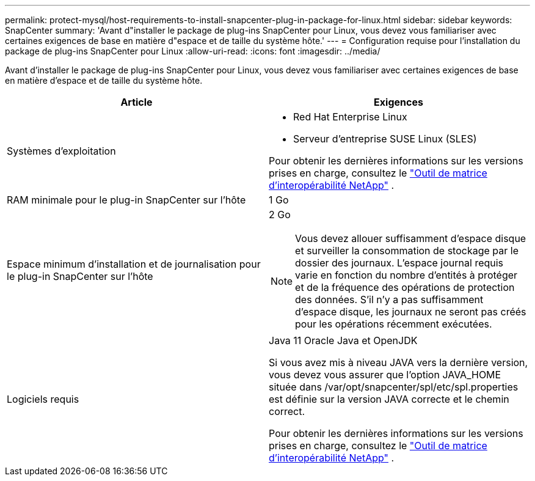 ---
permalink: protect-mysql/host-requirements-to-install-snapcenter-plug-in-package-for-linux.html 
sidebar: sidebar 
keywords: SnapCenter 
summary: 'Avant d"installer le package de plug-ins SnapCenter pour Linux, vous devez vous familiariser avec certaines exigences de base en matière d"espace et de taille du système hôte.' 
---
= Configuration requise pour l'installation du package de plug-ins SnapCenter pour Linux
:allow-uri-read: 
:icons: font
:imagesdir: ../media/


[role="lead"]
Avant d'installer le package de plug-ins SnapCenter pour Linux, vous devez vous familiariser avec certaines exigences de base en matière d'espace et de taille du système hôte.

|===
| Article | Exigences 


 a| 
Systèmes d'exploitation
 a| 
* Red Hat Enterprise Linux
* Serveur d'entreprise SUSE Linux (SLES)


Pour obtenir les dernières informations sur les versions prises en charge, consultez le https://imt.netapp.com/matrix/imt.jsp?components=121073;&solution=1257&isHWU&src=IMT["Outil de matrice d'interopérabilité NetApp"] .



 a| 
RAM minimale pour le plug-in SnapCenter sur l'hôte
 a| 
1 Go



 a| 
Espace minimum d'installation et de journalisation pour le plug-in SnapCenter sur l'hôte
 a| 
2 Go


NOTE: Vous devez allouer suffisamment d’espace disque et surveiller la consommation de stockage par le dossier des journaux.  L'espace journal requis varie en fonction du nombre d'entités à protéger et de la fréquence des opérations de protection des données.  S'il n'y a pas suffisamment d'espace disque, les journaux ne seront pas créés pour les opérations récemment exécutées.



 a| 
Logiciels requis
 a| 
Java 11 Oracle Java et OpenJDK

Si vous avez mis à niveau JAVA vers la dernière version, vous devez vous assurer que l'option JAVA_HOME située dans /var/opt/snapcenter/spl/etc/spl.properties est définie sur la version JAVA correcte et le chemin correct.

Pour obtenir les dernières informations sur les versions prises en charge, consultez le https://imt.netapp.com/matrix/imt.jsp?components=121073;&solution=1257&isHWU&src=IMT["Outil de matrice d'interopérabilité NetApp"] .

|===